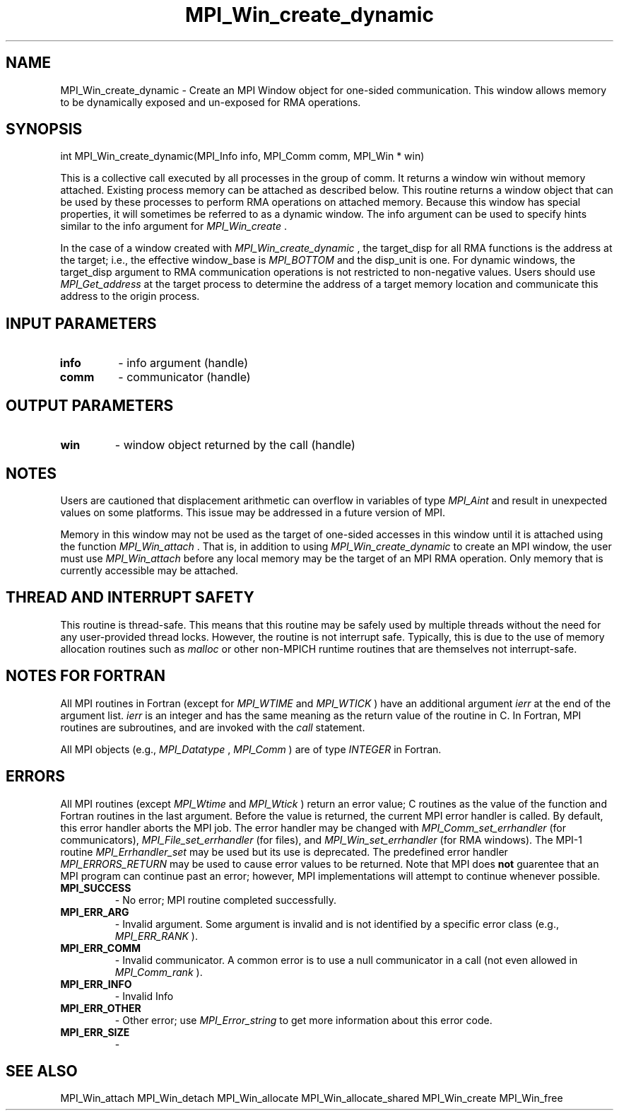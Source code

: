 .TH MPI_Win_create_dynamic 3 "11/21/2018" " " "MPI"
.SH NAME
MPI_Win_create_dynamic \-  Create an MPI Window object for one-sided communication.  This window allows memory to be dynamically exposed and un-exposed for RMA operations. 
.SH SYNOPSIS
.nf
int MPI_Win_create_dynamic(MPI_Info info, MPI_Comm comm, MPI_Win * win)
.fi

This is a collective call executed by all processes in the group of comm. It
returns a window win without memory attached. Existing process memory can be
attached as described below. This routine returns a window object that can be
used by these processes to perform RMA operations on attached memory. Because
this window has special properties, it will sometimes be referred to as a
dynamic window.  The info argument can be used to specify hints similar to the
info argument for 
.I MPI_Win_create
\&.


In the case of a window created with 
.I MPI_Win_create_dynamic
, the target_disp
for all RMA functions is the address at the target; i.e., the effective
window_base is 
.I MPI_BOTTOM
and the disp_unit is one. For dynamic windows, the
target_disp argument to RMA communication operations is not restricted to
non-negative values. Users should use 
.I MPI_Get_address
at the target process to
determine the address of a target memory location and communicate this address
to the origin process.

.SH INPUT PARAMETERS
.PD 0
.TP
.B info 
- info argument (handle)
.PD 1
.PD 0
.TP
.B comm 
- communicator (handle)
.PD 1

.SH OUTPUT PARAMETERS
.PD 0
.TP
.B win 
- window object returned by the call (handle)
.PD 1

.SH NOTES

Users are cautioned that displacement arithmetic can overflow in variables of
type 
.I MPI_Aint
and result in unexpected values on some platforms. This issue may
be addressed in a future version of MPI.

Memory in this window may not be used as the target of one-sided accesses in
this window until it is attached using the function 
.I MPI_Win_attach
\&.
That is, in
addition to using 
.I MPI_Win_create_dynamic
to create an MPI window, the user must
use 
.I MPI_Win_attach
before any local memory may be the target of an MPI RMA
operation. Only memory that is currently accessible may be attached.


.SH THREAD AND INTERRUPT SAFETY

This routine is thread-safe.  This means that this routine may be
safely used by multiple threads without the need for any user-provided
thread locks.  However, the routine is not interrupt safe.  Typically,
this is due to the use of memory allocation routines such as 
.I malloc
or other non-MPICH runtime routines that are themselves not interrupt-safe.
.SH NOTES FOR FORTRAN
All MPI routines in Fortran (except for 
.I MPI_WTIME
and 
.I MPI_WTICK
) have
an additional argument 
.I ierr
at the end of the argument list.  
.I ierr
is an integer and has the same meaning as the return value of the routine
in C.  In Fortran, MPI routines are subroutines, and are invoked with the
.I call
statement.

All MPI objects (e.g., 
.I MPI_Datatype
, 
.I MPI_Comm
) are of type 
.I INTEGER
in Fortran.

.SH ERRORS

All MPI routines (except 
.I MPI_Wtime
and 
.I MPI_Wtick
) return an error value;
C routines as the value of the function and Fortran routines in the last
argument.  Before the value is returned, the current MPI error handler is
called.  By default, this error handler aborts the MPI job.  The error handler
may be changed with 
.I MPI_Comm_set_errhandler
(for communicators),
.I MPI_File_set_errhandler
(for files), and 
.I MPI_Win_set_errhandler
(for
RMA windows).  The MPI-1 routine 
.I MPI_Errhandler_set
may be used but
its use is deprecated.  The predefined error handler
.I MPI_ERRORS_RETURN
may be used to cause error values to be returned.
Note that MPI does 
.B not
guarentee that an MPI program can continue past
an error; however, MPI implementations will attempt to continue whenever
possible.

.PD 0
.TP
.B MPI_SUCCESS 
- No error; MPI routine completed successfully.
.PD 1
.PD 0
.TP
.B MPI_ERR_ARG 
- Invalid argument.  Some argument is invalid and is not
identified by a specific error class (e.g., 
.I MPI_ERR_RANK
).
.PD 1
.PD 0
.TP
.B MPI_ERR_COMM 
- Invalid communicator.  A common error is to use a null
communicator in a call (not even allowed in 
.I MPI_Comm_rank
).
.PD 1
.PD 0
.TP
.B MPI_ERR_INFO 
- Invalid Info 
.PD 1
.PD 0
.TP
.B MPI_ERR_OTHER 
- Other error; use 
.I MPI_Error_string
to get more information
about this error code. 
.PD 1
.PD 0
.TP
.B MPI_ERR_SIZE 
- 
.PD 1

.SH SEE ALSO
MPI_Win_attach MPI_Win_detach MPI_Win_allocate MPI_Win_allocate_shared MPI_Win_create MPI_Win_free
.br
